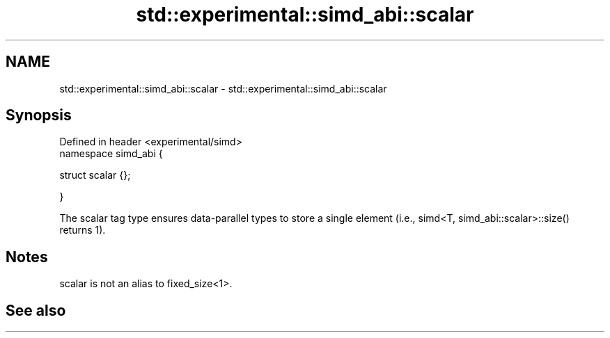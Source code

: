 .TH std::experimental::simd_abi::scalar 3 "2020.03.24" "http://cppreference.com" "C++ Standard Libary"
.SH NAME
std::experimental::simd_abi::scalar \- std::experimental::simd_abi::scalar

.SH Synopsis
   Defined in header <experimental/simd>
   namespace simd_abi {

   struct scalar {};

   }

   The scalar tag type ensures data-parallel types to store a single element (i.e., simd<T, simd_abi::scalar>::size() returns 1).

.SH Notes

   scalar is not an alias to fixed_size<1>.

.SH See also
